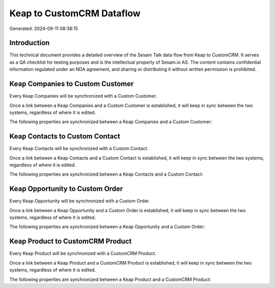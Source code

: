==========================
Keap to CustomCRM Dataflow
==========================

Generated: 2024-09-11 08:38:15

Introduction
------------

This technical document provides a detailed overview of the Sesam Talk data flow from Keap to CustomCRM. It serves as a QA checklist for testing purposes and is the intellectual property of Sesam.io AS. The content contains confidential information regulated under an NDA agreement, and sharing or distributing it without written permission is prohibited.

Keap Companies to Custom Customer
---------------------------------
Every Keap Companies will be synchronized with a Custom Customer.

Once a link between a Keap Companies and a Custom Customer is established, it will keep in sync between the two systems, regardless of where it is edited.

The following properties are synchronized between a Keap Companies and a Custom Customer:

.. list-table::
   :header-rows: 1

   * - Keap Companies Property
     - Custom Customer Property
     - Custom Data Type


Keap Contacts to Custom Contact
-------------------------------
Every Keap Contacts will be synchronized with a Custom Contact.

Once a link between a Keap Contacts and a Custom Contact is established, it will keep in sync between the two systems, regardless of where it is edited.

The following properties are synchronized between a Keap Contacts and a Custom Contact:

.. list-table::
   :header-rows: 1

   * - Keap Contacts Property
     - Custom Contact Property
     - Custom Data Type


Keap Opportunity to Custom Order
--------------------------------
Every Keap Opportunity will be synchronized with a Custom Order.

Once a link between a Keap Opportunity and a Custom Order is established, it will keep in sync between the two systems, regardless of where it is edited.

The following properties are synchronized between a Keap Opportunity and a Custom Order:

.. list-table::
   :header-rows: 1

   * - Keap Opportunity Property
     - Custom Order Property
     - Custom Data Type


Keap Product to CustomCRM Product
---------------------------------
Every Keap Product will be synchronized with a CustomCRM Product.

Once a link between a Keap Product and a CustomCRM Product is established, it will keep in sync between the two systems, regardless of where it is edited.

The following properties are synchronized between a Keap Product and a CustomCRM Product:

.. list-table::
   :header-rows: 1

   * - Keap Product Property
     - CustomCRM Product Property
     - CustomCRM Data Type

